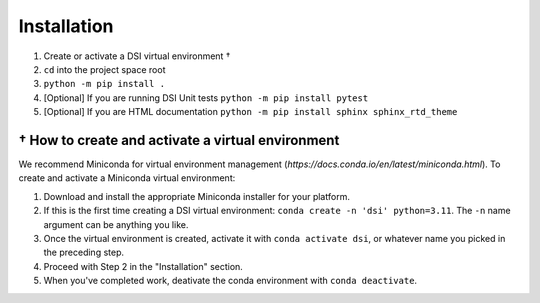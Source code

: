 Installation
===================

1. Create or activate a DSI virtual environment †
2. ``cd`` into the project space root
3. ``python -m pip install .``
4. [Optional] If you are running DSI Unit tests ``python -m pip install pytest``
5. [Optional] If you are HTML documentation ``python -m pip install sphinx sphinx_rtd_theme``

† How to create and activate a virtual environment
--------------------------------------------------
We recommend Miniconda for virtual environment management (`https://docs.conda.io/en/latest/miniconda.html`). To create and activate a Miniconda virtual environment:

1. Download and install the appropriate Miniconda installer for your platform.
2. If this is the first time creating a DSI virtual environment: ``conda create -n 'dsi' python=3.11``. The ``-n`` name argument can be anything you like.
3. Once the virtual environment is created, activate it with ``conda activate dsi``, or whatever name you picked in the preceding step.
4. Proceed with Step 2 in the "Installation" section.
5. When you've completed work, deativate the conda environment with ``conda deactivate``.
 
